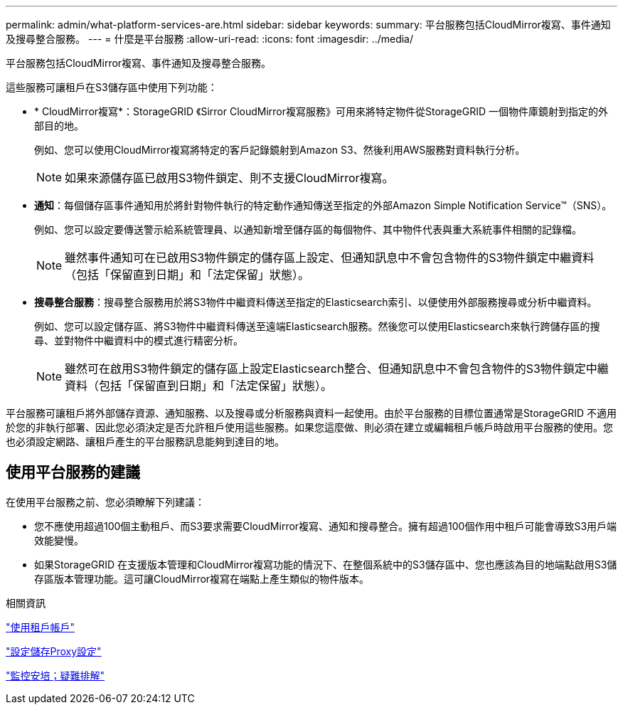 ---
permalink: admin/what-platform-services-are.html 
sidebar: sidebar 
keywords:  
summary: 平台服務包括CloudMirror複寫、事件通知及搜尋整合服務。 
---
= 什麼是平台服務
:allow-uri-read: 
:icons: font
:imagesdir: ../media/


[role="lead"]
平台服務包括CloudMirror複寫、事件通知及搜尋整合服務。

這些服務可讓租戶在S3儲存區中使用下列功能：

* * CloudMirror複寫*：StorageGRID 《Sirror CloudMirror複寫服務》可用來將特定物件從StorageGRID 一個物件庫鏡射到指定的外部目的地。
+
例如、您可以使用CloudMirror複寫將特定的客戶記錄鏡射到Amazon S3、然後利用AWS服務對資料執行分析。

+

NOTE: 如果來源儲存區已啟用S3物件鎖定、則不支援CloudMirror複寫。

* *通知*：每個儲存區事件通知用於將針對物件執行的特定動作通知傳送至指定的外部Amazon Simple Notification Service™（SNS）。
+
例如、您可以設定要傳送警示給系統管理員、以通知新增至儲存區的每個物件、其中物件代表與重大系統事件相關的記錄檔。

+

NOTE: 雖然事件通知可在已啟用S3物件鎖定的儲存區上設定、但通知訊息中不會包含物件的S3物件鎖定中繼資料（包括「保留直到日期」和「法定保留」狀態）。

* *搜尋整合服務*：搜尋整合服務用於將S3物件中繼資料傳送至指定的Elasticsearch索引、以便使用外部服務搜尋或分析中繼資料。
+
例如、您可以設定儲存區、將S3物件中繼資料傳送至遠端Elasticsearch服務。然後您可以使用Elasticsearch來執行跨儲存區的搜尋、並對物件中繼資料中的模式進行精密分析。

+

NOTE: 雖然可在啟用S3物件鎖定的儲存區上設定Elasticsearch整合、但通知訊息中不會包含物件的S3物件鎖定中繼資料（包括「保留直到日期」和「法定保留」狀態）。



平台服務可讓租戶將外部儲存資源、通知服務、以及搜尋或分析服務與資料一起使用。由於平台服務的目標位置通常是StorageGRID 不適用於您的非執行部署、因此您必須決定是否允許租戶使用這些服務。如果您這麼做、則必須在建立或編輯租戶帳戶時啟用平台服務的使用。您也必須設定網路、讓租戶產生的平台服務訊息能夠到達目的地。



== 使用平台服務的建議

在使用平台服務之前、您必須瞭解下列建議：

* 您不應使用超過100個主動租戶、而S3要求需要CloudMirror複寫、通知和搜尋整合。擁有超過100個作用中租戶可能會導致S3用戶端效能變慢。
* 如果StorageGRID 在支援版本管理和CloudMirror複寫功能的情況下、在整個系統中的S3儲存區中、您也應該為目的地端點啟用S3儲存區版本管理功能。這可讓CloudMirror複寫在端點上產生類似的物件版本。


.相關資訊
link:../tenant/index.html["使用租戶帳戶"]

link:configuring-storage-proxy-settings.html["設定儲存Proxy設定"]

link:../monitor/index.html["監控安培；疑難排解"]
